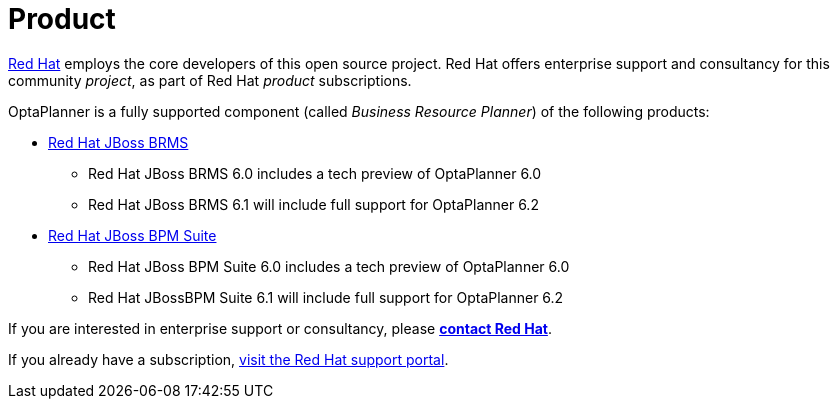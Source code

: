 = Product
:awestruct-description: Enterprise support and consultancy through BRMS Business Resource Planner.
:awestruct-layout: normalBase
:showtitle:

https://www.redhat.com[Red Hat] employs the core developers of this open source project.
Red Hat offers enterprise support and consultancy for this community _project_,
as part of Red Hat _product_ subscriptions.

OptaPlanner is a fully supported component (called _Business Resource Planner_) of the following products:

* http://www.redhat.com/en/technologies/jboss-middleware/business-rules[Red Hat JBoss BRMS]
** Red Hat JBoss BRMS 6.0 includes a tech preview of OptaPlanner 6.0
** Red Hat JBoss BRMS 6.1 will include full support for OptaPlanner 6.2
* http://www.redhat.com/en/technologies/jboss-middleware/bpm[Red Hat JBoss BPM Suite]
** Red Hat JBoss BPM Suite 6.0 includes a tech preview of OptaPlanner 6.0
** Red Hat JBossBPM Suite 6.1 will include full support for OptaPlanner 6.2

If you are interested in enterprise support or consultancy, please *http://www.redhat.com/en/about/contact/sales[contact Red Hat]*.

If you already have a subscription, https://access.redhat.com[visit the Red Hat support portal].
